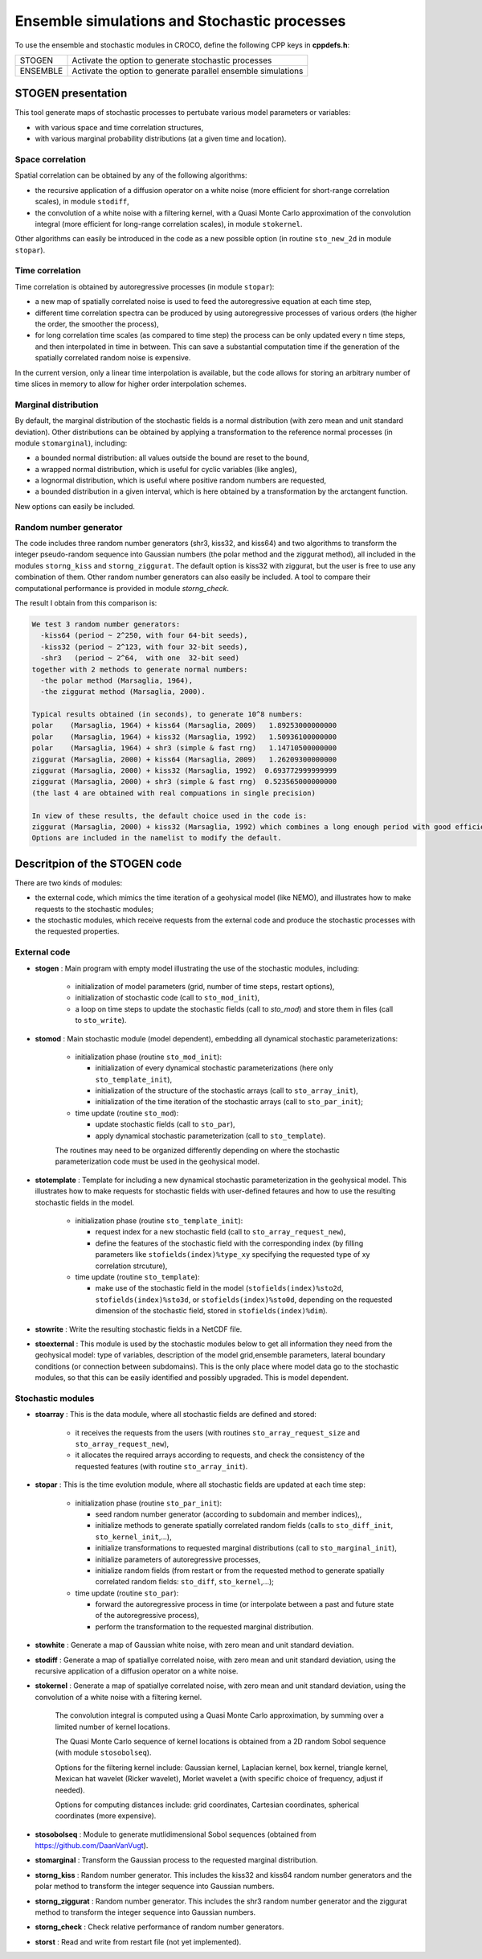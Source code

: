 =========================================================
Ensemble simulations and Stochastic processes
=========================================================

To use the ensemble and stochastic modules in CROCO, define the following CPP keys in **cppdefs.h**:

================= ===============================================================
STOGEN            Activate the option to generate stochastic processes
ENSEMBLE          Activate the option to generate parallel ensemble simulations
================= ===============================================================

STOGEN presentation
===================

This tool generate maps of stochastic processes to pertubate various model parameters or variables:

- with various space and time correlation structures,
- with various marginal probability distributions (at a given time and location).

Space correlation
-----------------

Spatial correlation can be obtained by any of the following algorithms:

- the recursive application of a diffusion operator on a white noise (more efficient for short-range correlation scales), in module ``stodiff``,
- the convolution of a white noise with a filtering kernel, with a Quasi Monte Carlo approximation of the convolution integral (more efficient for long-range correlation scales), in module ``stokernel``.

Other algorithms can easily be introduced in the code as a new possible option (in routine ``sto_new_2d`` in module ``stopar``).

Time correlation
----------------

Time correlation is obtained by autoregressive processes (in module ``stopar``):

- a new map of spatially correlated noise is used to feed the autoregressive equation at each time step,
- different time correlation spectra can be produced by using autoregressive processes of various orders (the higher the order, the smoother the process),
- for long correlation time scales (as compared to time step) the process can be only updated every n time steps, and then interpolated in time in between. This can save a substantial computation time if the generation of the spatially correlated random noise is expensive.

In the current version, only a linear time interpolation is available, but the code allows for storing an arbitrary number of time slices in memory to allow for higher order interpolation schemes.

Marginal distribution
---------------------

By default, the marginal distribution of the stochastic fields is a normal distribution (with zero mean and unit standard deviation). Other distributions can be obtained by applying a transformation to the reference normal processes (in module ``stomarginal``), including:

- a bounded normal distribution: all values outside the bound are reset to the bound,
- a wrapped normal distribution, which is useful for cyclic variables (like angles),
- a lognormal distribution, which is useful where positive random numbers are requested,
- a bounded distribution in a given interval, which is here obtained by a transformation by the arctangent function.

New options can easily be included.

Random number generator
-----------------------

The code includes three random number generators (shr3, kiss32, and kiss64) and two algorithms to transform the integer pseudo-random sequence into Gaussian numbers (the polar method and the ziggurat method), all included in the modules ``storng_kiss`` and ``storng_ziggurat``. The default option is kiss32 with ziggurat, but the user is free to use any combination of them. Other random number generators can also easily be included. A tool to compare their computational performance is provided in module `storng_check`.

The result I obtain from this comparison is:

.. code-block:: text

   We test 3 random number generators:
     -kiss64 (period ~ 2^250, with four 64-bit seeds),
     -kiss32 (period ~ 2^123, with four 32-bit seeds),
     -shr3   (period ~ 2^64,  with one  32-bit seed)
   together with 2 methods to generate normal numbers:
     -the polar method (Marsaglia, 1964),
     -the ziggurat method (Marsaglia, 2000).

   Typical results obtained (in seconds), to generate 10^8 numbers:
   polar    (Marsaglia, 1964) + kiss64 (Marsaglia, 2009)   1.89253000000000
   polar    (Marsaglia, 1964) + kiss32 (Marsaglia, 1992)   1.50936100000000
   polar    (Marsaglia, 1964) + shr3 (simple & fast rng)   1.14710500000000
   ziggurat (Marsaglia, 2000) + kiss64 (Marsaglia, 2009)   1.26209300000000
   ziggurat (Marsaglia, 2000) + kiss32 (Marsaglia, 1992)  0.693772999999999
   ziggurat (Marsaglia, 2000) + shr3 (simple & fast rng)  0.523565000000000
   (the last 4 are obtained with real compuations in single precision)

   In view of these results, the default choice used in the code is:
   ziggurat (Marsaglia, 2000) + kiss32 (Marsaglia, 1992) which combines a long enough period with good efficiency.
   Options are included in the namelist to modify the default.



Descritpion of the STOGEN code
==============================

There are two kinds of modules:

- the external code, which mimics the time iteration of a geohysical model (like NEMO), and illustrates how to make requests to the stochastic modules;
- the stochastic modules, which receive requests from the external code and produce the stochastic processes with the requested properties.

External code
-------------

- **stogen** : Main program with empty model illustrating the use of the stochastic modules, including:

    - initialization of model parameters (grid, number of time steps, restart options),
    - initialization of stochastic code (call to ``sto_mod_init``),
    - a loop on time steps to update the stochastic fields (call to `sto_mod`) and store them in files (call to ``sto_write``).

- **stomod** : Main stochastic module (model dependent), embedding all dynamical stochastic parameterizations:

    - initialization phase (routine ``sto_mod_init``):

      - initialization of every dynamical stochastic parameterizations (here only ``sto_template_init``),
      - initialization of the structure of the stochastic arrays (call to ``sto_array_init``),
      - initialization of the time iteration of the stochastic arrays (call to ``sto_par_init``);

    - time update (routine ``sto_mod``):

      - update stochastic fields (call to ``sto_par``),
      - apply dynamical stochastic parameterization (call to ``sto_template``).

    The routines may need to be organized differently depending on where the stochastic parameterization code must be used in the geohysical model.
    
- **stotemplate** : Template for including a new dynamical stochastic parameterization in the geohysical model. This illustrates how to make requests for stochastic fields with user-defined fetaures and how to use the resulting stochastic fields in the model.

    - initialization phase (routine ``sto_template_init``):

      - request index for a new stochastic field (call to ``sto_array_request_new``),
      - define the features of the stochastic field with the corresponding index (by filling parameters like ``stofields(index)%type_xy`` specifying the requested type of xy correlation strcuture),

    - time update (routine ``sto_template``):

      - make use of the stochastic field in the model (``stofields(index)%sto2d``, ``stofields(index)%sto3d``, or ``stofields(index)%sto0d``, depending on the requested dimension of the stochastic field, stored in ``stofields(index)%dim``).

- **stowrite** : Write the resulting stochastic fields in a NetCDF file.

- **stoexternal** : This module is used by the stochastic modules below to get all information they need from the geohysical model: type of variables, description of the model grid,ensemble parameters, lateral boundary conditions (or connection between subdomains). This is the only place where model data go to the stochastic modules, so that this can be easily identified and possibly upgraded. This is model dependent.

Stochastic modules
------------------

- **stoarray** : This is the data module, where all stochastic fields are defined and stored:

    - it receives the requests from the users (with routines ``sto_array_request_size`` and ``sto_array_request_new``),
    - it allocates the required arrays according to requests, and check the consistency of the requested features (with routine ``sto_array_init``).

- **stopar** : This is the time evolution module, where all stochastic fields are updated at each time step:

    - initialization phase (routine ``sto_par_init``):

      - seed random number generator (according to subdomain and member indices),,
      - initialize methods to generate spatially correlated random fields (calls to ``sto_diff_init``, ``sto_kernel_init``,...),
      - initialize transformations to requested marginal distributions (call to ``sto_marginal_init``),
      - initialize parameters of autoregressive processes,
      - initialize random fields (from restart or from the requested method to generate spatially correlated random fields: ``sto_diff``, ``sto_kernel``,...);

    - time update (routine ``sto_par``):

      - forward the autoregressive process in time  (or interpolate between a past and future state of the autoregressive process),
      - perform the transformation to the requested marginal distribution.

- **stowhite** : Generate a map of Gaussian white noise, with zero mean and unit standard deviation.

- **stodiff** : Generate a map of spatiallye correlated noise, with zero mean and unit standard deviation, using the recursive application of a diffusion operator on a white noise.

- **stokernel** : Generate a map of spatiallye correlated noise, with zero mean and unit standard deviation, using the convolution of a white noise with a filtering kernel.

    The convolution integral is computed using a Quasi Monte Carlo approximation, by summing over a limited number of kernel locations.

    The Quasi Monte Carlo sequence of kernel locations is obtained from a 2D random Sobol sequence (with module ``stosobolseq``).

    Options for the filtering kernel include: Gaussian kernel, Laplacian kernel, box kernel, triangle kernel, Mexican hat wavelet (Ricker wavelet), Morlet wavelet a (with specific choice of frequency, adjust if needed).

    Options for computing distances include: grid coordinates, Cartesian coordinates, spherical coordinates (more expensive).

- **stosobolseq** : Module to generate mutlidimensional Sobol sequences (obtained from https://github.com/DaanVanVugt).

- **stomarginal** : Transform the Gaussian process to the requested marginal distribution.

- **storng_kiss** : Random number generator. This includes the kiss32 and kiss64 random number generators and the polar method to transform the integer sequence into Gaussian numbers.

- **storng_ziggurat** : Random number generator. This includes the shr3 random number generator and the ziggurat method to transform the integer sequence into Gaussian numbers.

- **storng_check** : Check relative performance of random number generators.

- **storst** : Read and write from restart file (not yet implemented).



